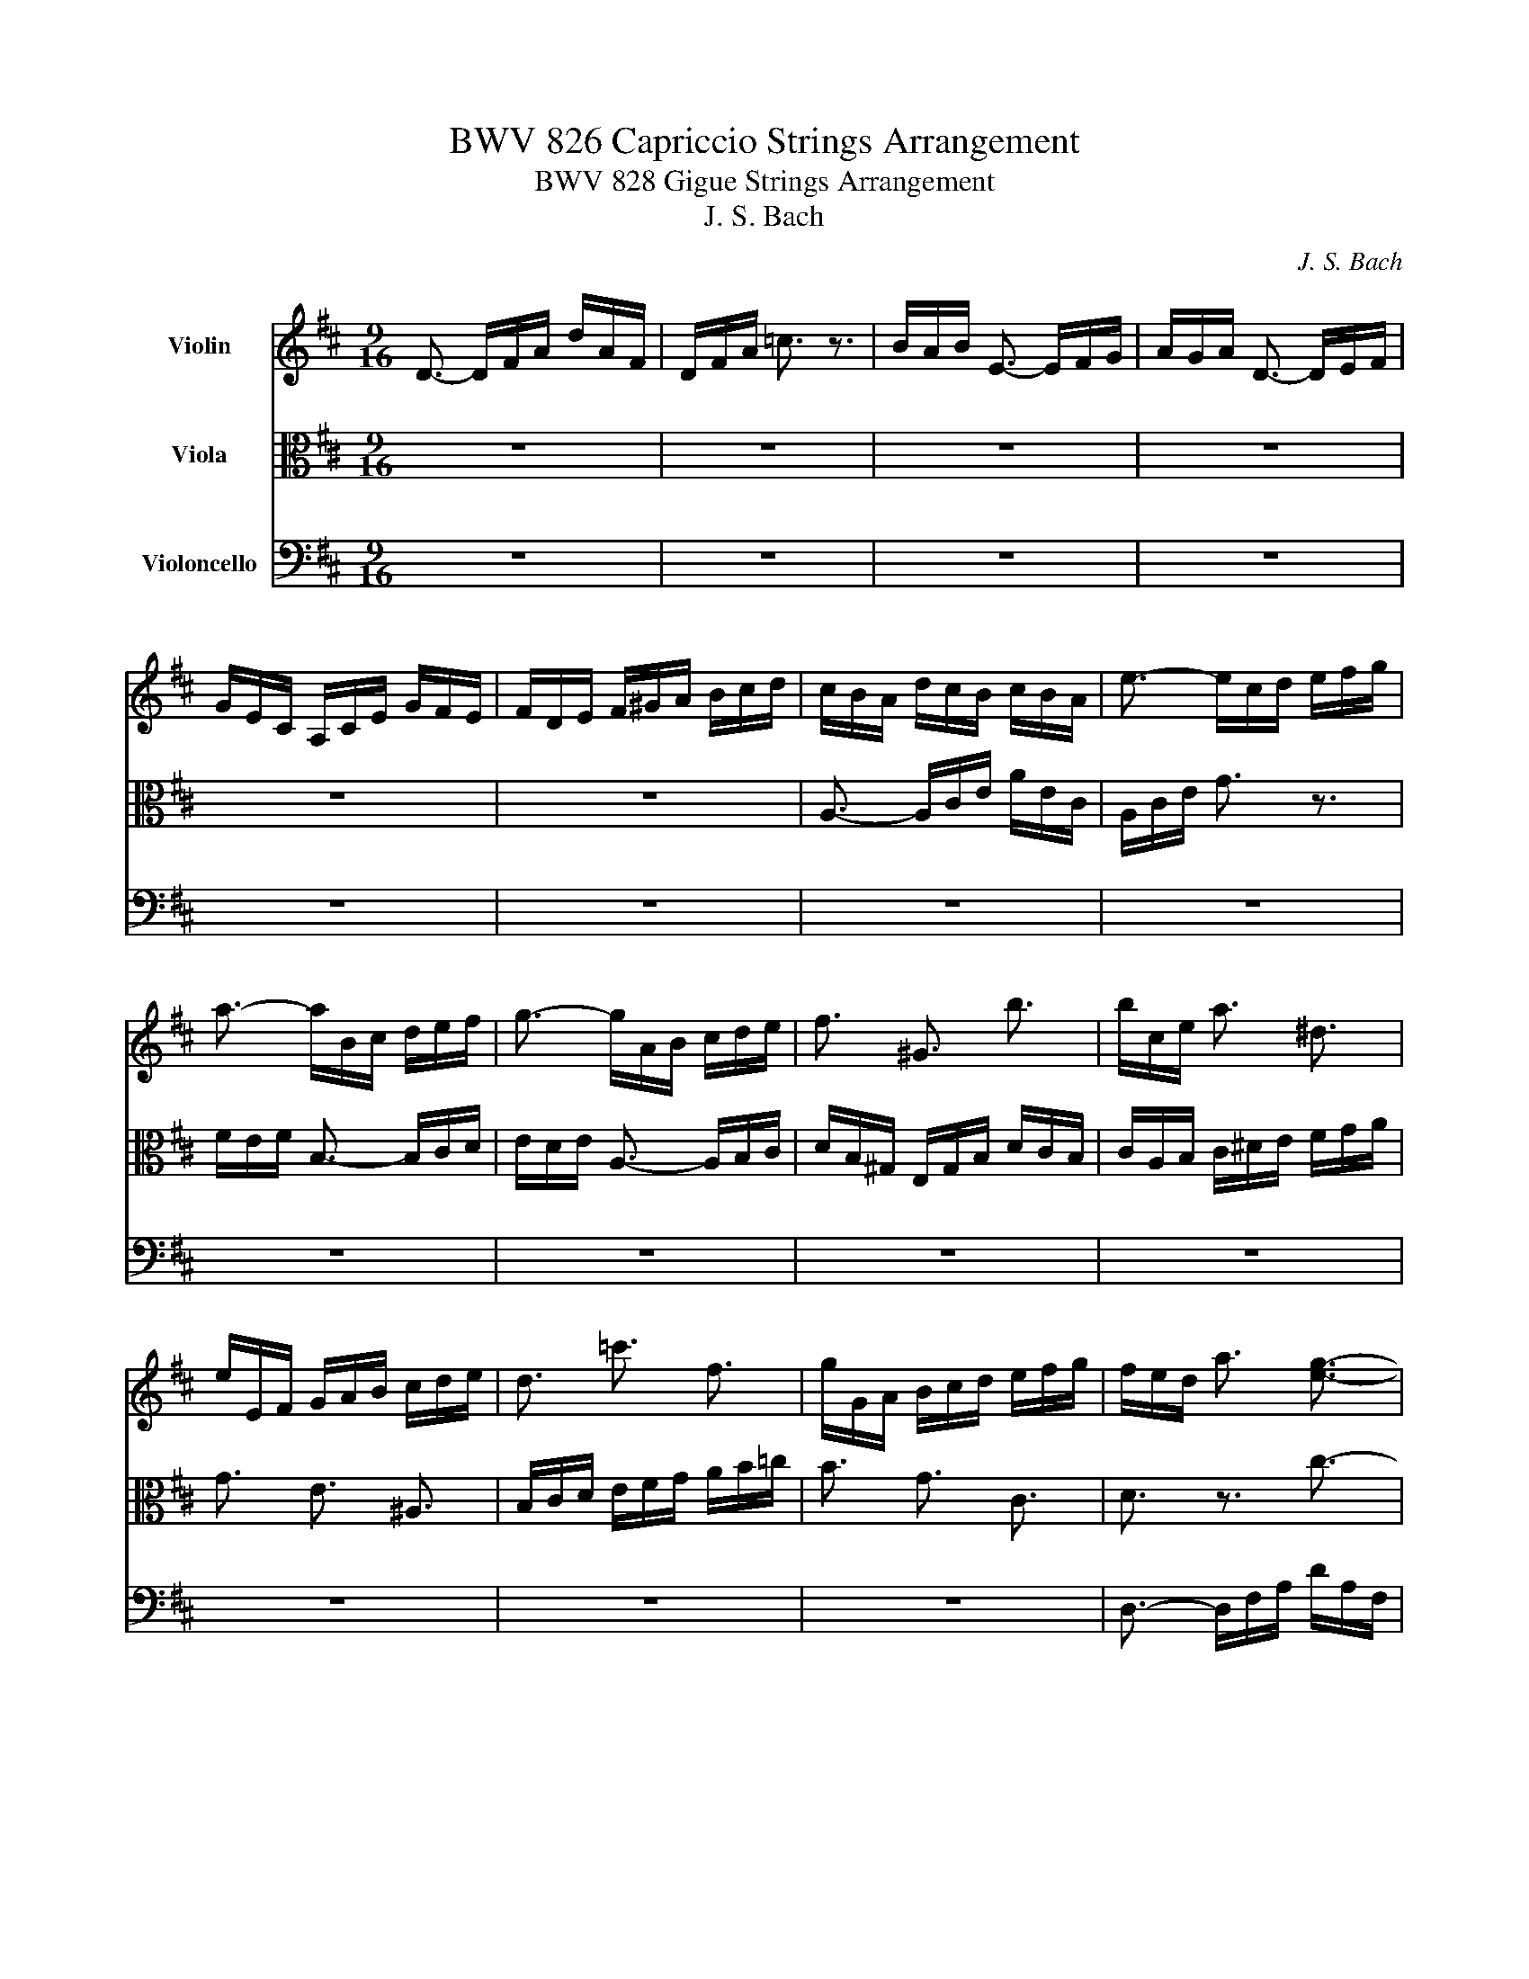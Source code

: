 X:1
T:BWV 826 Capriccio Strings Arrangement
T:BWV 828 Gigue Strings Arrangement
T:J. S. Bach
C:J. S. Bach
%%score 1 2 3
L:1/8
M:9/16
K:D
V:1 treble nm="Violin"
V:2 alto nm="Viola"
V:3 bass nm="Violoncello"
V:1
 D3/2- D/F/A/ d/A/F/ | D/F/A/ =c3/2 z3/2 | B/A/B/ E3/2- E/F/G/ | A/G/A/ D3/2- D/E/F/ | %4
 G/E/C/ A,/C/E/ G/F/E/ | F/D/E/ F/^G/A/ B/c/d/ | c/B/A/ d/c/B/ c/B/A/ | e3/2- e/c/d/ e/f/g/ | %8
 a3/2- a/B/c/ d/e/f/ | g3/2- g/A/B/ c/d/e/ | f3/2 ^G3/2 b3/2 | b/c/e/ a3/2 ^d3/2 | %12
 e/E/F/ G/A/B/ c/d/e/ | d3/2 =c'3/2 f3/2 | g/G/A/ B/c/d/ e/f/g/ | f/e/d/ a3/2 [eg]3/2- | %16
 [eg]3/2 f3/2 z3/2 | f3/2 g z/ z3/2 | g3/2 f z/ z3/2 | d3/2 c3/2 e3/2- | e3/2 d3/2 ^g3/2 | %21
 a3/2 c3/2 ^d3/2- | d3/2 e3/2 ^a3/2 | b3/2 ^d3/2 ^e3/2 | f3/2 a3/2 a3/2 | a3/2 z3/2 z3/2 | %26
 g/f/e/ g3/2 g3/2 | e/E/F/ G/A/B/ c/d/e/ | f/d/B/- B/^A/B/ c/d/e/ | d/B/G/- G/F/G/ A/B/=c/ | %30
 B/G/e/- e/^d/e/ f/g/a/ | g/e/c/- c/B/c/ d/c/B/ | A/c/e/ g/e/c/ A/E/C/ | A,/D/F/ A/d/f/ d/A/F/ | %34
 D/B,/D/ ^G/B/d/ ^g/b/g/ | a/e/c/ A/E/C/ A,/C/E/ | A/c/e/ g3/2 z3/2 | f/e/f/ B3/2- B/c/d/ | %38
 e/d/e/ A3/2- A/B/c/ | d/B/^G/ E/G/B/ d/c/B/ | c/^G/A/- A3/2 z3/2 | c/^G/A/- A3/2 z3/2 | %42
 =c/^G/A/- A3/2 z3/2 | =c/^G/A/- A3/2 z3/2 | z/ F/^G/ A/B/=c/ c/B/A/ | ^G/A/B/ E/G/B/ e3/2- | %46
 e/d/c/ B/c/A/ E/A/^G/ | A3- A3/2 :: z9/2 | z9/2 | z9/2 | z9/2 | z9/2 | z9/2 | z9/2 | z9/2 | z9/2 | %57
 z9/2 | z9/2 | z9/2 | z9/2 | z9/2 | z9/2 | c/d/e/ F/e/d/ c/d/e/ | ^G/e/d/ c/d/e/ ^A/B/c/ | %65
 d/f/a/ ^g/f/e/ d/c/B/ | c/e/g/ f/e/d/ =c/B/A/ | B/=c/d/ c/B/A/ B/A/G/ | A/B/=c/ B/A/G/ A/G/F/ | %69
 G/b/a/ g/f/e/ d/c/B/ | c/d/e/ d/e/f/ e/f/g/ | f/a/g/ f/e/d/ =c/B/^A/ | B/c/d/ c/d/e/ d/e/f/ | %73
 e3/2 c3/2 g3/2 | f3/2 e3 | f3/2 b3- | b3/2 a3/2 g3/2 | f3- f3/2- | f3/2- f/f/e/ d/c/B/ | %79
 e3- e3/2- | e3/2- e/e/d/ c/B/A/ | d3- d3/2- | d3/2- d/d/c/ B/A/^G/ | c/B/A/ d3 | %84
 e/f/e/ d/B/=c/- c=c'/ | b/a/b/ e3/2- e/f/g/ | a/g/a/ d3/2- d/e/f/ | g/e/c/ A/c/e/ g/f/e/ | %88
 f/c/d/- d3/2 z3/2 | f/c/d/- d3/2 z3/2 | =f/c/d/- d3/2 z3/2 | =f/c/d/- d3/2 z3/2 | z9/2 | %93
 z3 [ce]3/2 | z9/2 | z9/2 :| %96
V:2
 z9/2 | z9/2 | z9/2 | z9/2 | z9/2 | z9/2 | A,3/2- A,/C/E/ A/E/C/ | A,/C/E/ G3/2 z3/2 | %8
 F/E/F/ B,3/2- B,/C/D/ | E/D/E/ A,3/2- A,/B,/C/ | D/B,/^G,/ E,/G,/B,/ D/C/B,/ | %11
 C/A,/B,/ C/^D/E/ F/G/A/ | G3/2 E3/2 ^A,3/2 | B,/C/D/ E/F/G/ A/B/=c/ | B3/2 G3/2 C3/2 | %15
 D3/2 z3/2 c3/2- | c3/2 d/F/G/ A/B/=c/ | d3/2- d/E/F/ G/A/B/ | c3/2- c/D/E/ F/G/A/ | %19
 B3/2 z3/2 c3/2 | A3/2 z3/2 d3/2 | e3/2 E3/2 F3/2 | B3 e3/2 | f3/2 F3/2 ^G3/2 | c3/2 f3/2 f3/2 | %25
 f/F/G/ A/B/c/ ^d/e/f/ | z3/2 e3/2 e3/2 | g3/2 z3/2 z3/2 | z3/2 F3/2 [EA]3/2 | z3/2 D3/2 [=CF]3/2 | %30
 z3/2 [B,E]3/2 [A,^D]3/2 | g3- g3/2- | g/ z z3/2 z3/2 | z9/2 | z9/2 | z9/2 | z9/2 | z9/2 | z9/2 | %39
 z9/2 | c3/2- [Ec]3/2 z3/2 | c3/2- [Ec]3/2 z3/2 | =c3/2- [^Dc]3/2 z3/2 | =c3/2- [Ec]3/2 z3/2 | %44
 z9/2 | z3 [EB]3/2 | z9/2 | A,3- A,3/2 :: z9/2 | z9/2 | z9/2 | z9/2 | z9/2 | z9/2 | %54
 F/G/A/ B,/A/G/ F/G/A/ | =C/A/G/ F/G/A/ D/E/F/ | G/B/d/ c/B/A/ G/F/E/ | F/A/=c/ B/A/G/ F/E/D/ | %58
 E/F/G/ F/E/D/ E/D/C/ | D/A/G/ F/E/D/ =C/B,/A,/ | B,3/2 ^D3/2 A3/2- | A/B/A/ ^G/F/E/ D/C/B,/ | %62
 C3/2 ^E3/2 B3/2- | B3/2 ^A3/2 F3/2 | D3/2 E3/2 C3/2 | B,3/2- B,/C/D/ E/F/^G/ | %66
 A3/2- A/B,/=C/ D/E/F/ | G3/2 G,3- | G,3/2 F,3/2 ^D,3/2 | E,3/2 B,3/2 E3/2 | A,3- A,3/2- | %71
 A,3/2 z3/2 F3/2- | F3/2 E3/2 B3/2- | B3/2 ^A3/2 e3/2 | d3 c3/2 | B3 ^g3/2 | e3/2 z3/2 e3/2- | %77
 e/F/G/ A/B/c/ d/e/f/ | B/c/d/ ^G3- | G/E/F/ ^G/A/B/ c/d/e/ | A/B/c/ F3- | F/D/E/ F/^G/A/ B/c/d/ | %82
 ^G/A/B/ E3- | E3/2 z/ c/B/ A/B/G/- | G3 F z/ | z9/2 | z9/2 | z9/2 | f3/2- [Af]3/2 z3/2 | %89
 f3/2- [Af]3/2 z3/2 | =f3/2- [^Gf]3/2 z3/2 | =f3/2- [Af]3/2 z3/2 | z/ B/c/ d/e/=f/- f/e/d/ | %93
 c/d/e/ A/c/e/ a3/2- | a/g/f/ e/f/d/ A/d/c/ | d/A/F/ D/A,/F,/ D,3/2 :| %96
V:3
 z9/2 | z9/2 | z9/2 | z9/2 | z9/2 | z9/2 | z9/2 | z9/2 | z9/2 | z9/2 | z9/2 | z9/2 | z9/2 | z9/2 | %14
 z9/2 | D,3/2- D,/F,/A,/ D/A,/F,/ | D,/F,/A,/ =C3/2 z3/2 | B,/A,/B,/ E,3/2- E,/F,/G,/ | %18
 A,/G,/A,/ D,3/2- D,/E,/F,/ | G,/E,/C,/ A,,/C,/E,/ G,/F,/E,/ | F,/D,/E,/ F,/G,/A,/ B,/C/D/ | %21
 C/B,/A,/ B,/A,/G,/ A,/G,/F,/ | G,/E,/F,/ G,/A,/B,/ C/D/E/ | D/C/B,/ C/B,/A,/ B,/A,/^G,/ | %24
 A,/^G,/F,/- F,/A,/C/ E/^D/C/ | ^D3/2 z3/2 z3/2 | E,3/2- E,/G,/B,/ D/C/B,/ | C3/2 z3/2 z3/2 | %28
 D,3/2 D3/2 C3/2 | B,,3/2 B,3/2 A,3/2 | G,,3/2 G,3/2 F,3/2 | E,3/2 [EG]3/2 [DF]3/2 | %32
 C3/2 z3/2 z3/2 | A,3/2 z3/2 z3/2 | z/ B, z3/2 z3/2 | z3/2 z3/2 A,3/2 | z3/2 z/ A,,/C,/ E,/A,/C/ | %37
 D,3/2 z/ ^G,,/B,,/ D,/F,/B,/ | C,3/2 z/ F,,/A,,/ C,/E,/A,/ | B,,3/2 z/ E,,/^G,,/ B,,/E,/^G,/ | %40
 A,,3/2- A,,/C,/E,/ A,/E,/C,/ | ^G,,3/2- G,,/C,/E,/ A,/E,/C,/ | F,,3/2- F,,/A,,/B,,/ =C,/B,,/A,,/ | %43
 E,,3/2- E,,/A,,/B,,/ =C,/B,,/A,,/ | ^D,,3/2 ^D,3/2 D,,3/2 | D,,3/2- D,,/E,,/F,,/ ^G,,/A,,/B,,/ | %46
 C,,3/2 D,,3/2 E,,3/2 | A,,/C,/E,/ A,/C/E<A :: C/D/E/ F,/E/D/ C/D/E/ | G,/E/D/ C/D/E/ A,/B,/C/ | %50
 D/F/A/ ^G/F/E/ D/C/B,/ | C/E/G/ F/E/D/ C/B,/A,/ | B,/C/D/ C/B,/A,/ B,/A,/^G,/ | %53
 A,/E/D/ C/B,/A,/ G,/F,/E,/ | D,3/2- D,/F,/A,/ D/A,/F,/ | D,/F,/A,/ =C3/2 z3/2 | %56
 B,/A,/B,/ E,3/2- E,/F,/G,/ | A,/G,/A,/ D,3/2- D,/E,/F,/ | G,/E,/C,/ A,,/C,/E,/ G,/F,/E,/ | %59
 F,3/2 A,3/2 D,3/2 | G,/D/=C/ B,/A,/G,/ F,/E,/^D,/ | E,3/2 B,,3/2 ^G,3/2 | %62
 A,/E/D/ C/B,/A,/ ^G,/F,/^E,/ | F,3/2 z3/2 ^A,3/2 | B,3/2 E,3/2 F,3/2 | B,,3/2 E,3/2 z3/2 | %66
 A,,3/2 D,3/2 z3/2 | B,,3/2 E,3/2 D,3/2 | C,3/2 ^D,3/2 B,,3/2 | E,,3/2 z3/2 G,3/2- | %70
 G,3/2 F,3/2 C,3/2 | D,3/2 A,3/2 D3/2 | G,3 z3/2 | C,/D,/E,/ F,,/E,/D,/ C,/D,/E,/ | %74
 ^G,,/E,/D,/ C,/D,/E,/ ^A,,/B,,/C,/ | D,/F,/A,/ ^G,/F,/E,/ D,/C,/B,,/ | %76
 C,/E,/G,/ F,/E,/D,/ C,/B,,/A,,/ | D,3/2 D3/2 B,3/2 | ^G,/A,/B,/- B,/A,/G,/ F,/E,/D,/ | %79
 C,3/2 C3/2 A,3/2 | F,/^G,/A,/- A,/G,/F,/ E,/D,/C,/ | B,,3/2 B,3/2 ^G,3/2 | %82
 E,/F,/^G,/- G,/F,/E,/ D,/C,/B,,/ | A,,/B,,/C,/ B,,/A,/G,/ F,/G,/A,/ | %84
 C,/A,/G,/ F,/G,/A,/ D,/E,/F,/ | G,/B,/D/ C/B,/A,/ G,/F,/E,/ | F,/A,/=C/ B,/A,/G,/ F,/E,/D,/ | %87
 E,/F,/G,/ F,/E,/D,/ E,/D,/C,/ | D,3/2- D,/F,/A,/ D/A,/F,/ | C,3/2- C,/F,/A,/ D/A,/F,/ | %90
 B,,3/2- B,,/D,/E,/ =F,/E,/D,/ | A,,3/2- A,,/D,/E,/ =F,/E,/D,/ | ^G,,3/2 ^G,3/2 G,,3/2 | %93
 G,,3/2- G,,/A,,/B,,/ C,/D,/E,/ | F,,3/2 G,,3/2 A,,3/2 | D,,3 D,3/2 :| %96

